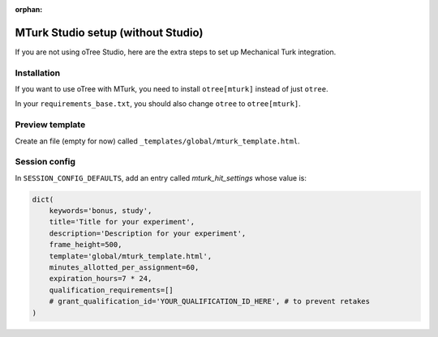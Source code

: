 :orphan:

.. _mturknostudio:

MTurk Studio setup (without Studio)
===================================

If you are not using oTree Studio, here are the extra steps to set up Mechanical Turk
integration.

Installation
------------

If you want to use oTree with MTurk,
you need to install ``otree[mturk]`` instead of just ``otree``.

In your ``requirements_base.txt``, you should also change ``otree`` to ``otree[mturk]``.

Preview template
----------------

Create an file (empty for now) called ``_templates/global/mturk_template.html``.

Session config
--------------

In ``SESSION_CONFIG_DEFAULTS``, add an entry called `mturk_hit_settings` whose value is:

.. code-block:: python

    dict(
        keywords='bonus, study',
        title='Title for your experiment',
        description='Description for your experiment',
        frame_height=500,
        template='global/mturk_template.html',
        minutes_allotted_per_assignment=60,
        expiration_hours=7 * 24,
        qualification_requirements=[]
        # grant_qualification_id='YOUR_QUALIFICATION_ID_HERE', # to prevent retakes
    )
